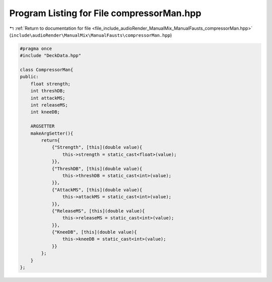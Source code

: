 
.. _program_listing_file_include_audioRender_ManualMix_ManualFausts_compressorMan.hpp:

Program Listing for File compressorMan.hpp
==========================================

|exhale_lsh| :ref:`Return to documentation for file <file_include_audioRender_ManualMix_ManualFausts_compressorMan.hpp>` (``include\audioRender\ManualMix\ManualFausts\compressorMan.hpp``)

.. |exhale_lsh| unicode:: U+021B0 .. UPWARDS ARROW WITH TIP LEFTWARDS

.. code-block:: cpp

   
   #pragma once
   #include "DeckData.hpp"
   
   class CompressorMan{
   public:
       float strength; 
       int threshDB;   
       int attackMS;   
       int releaseMS;  
       int kneeDB;     
   
       ARGSETTER
       makeArgSetter(){
           return{
               {"Strength", [this](double value){
                   this->strength = static_cast<float>(value);
               }},
               {"ThreshDB", [this](double value){
                   this->threshDB = static_cast<int>(value);
               }},
               {"AttackMS", [this](double value){
                   this->attackMS = static_cast<int>(value);
               }},
               {"ReleaseMS", [this](double value){
                   this->releaseMS = static_cast<int>(value);
               }},
               {"KneeDB", [this](double value){
                   this->kneeDB = static_cast<int>(value);
               }}
           };
       }
   };
